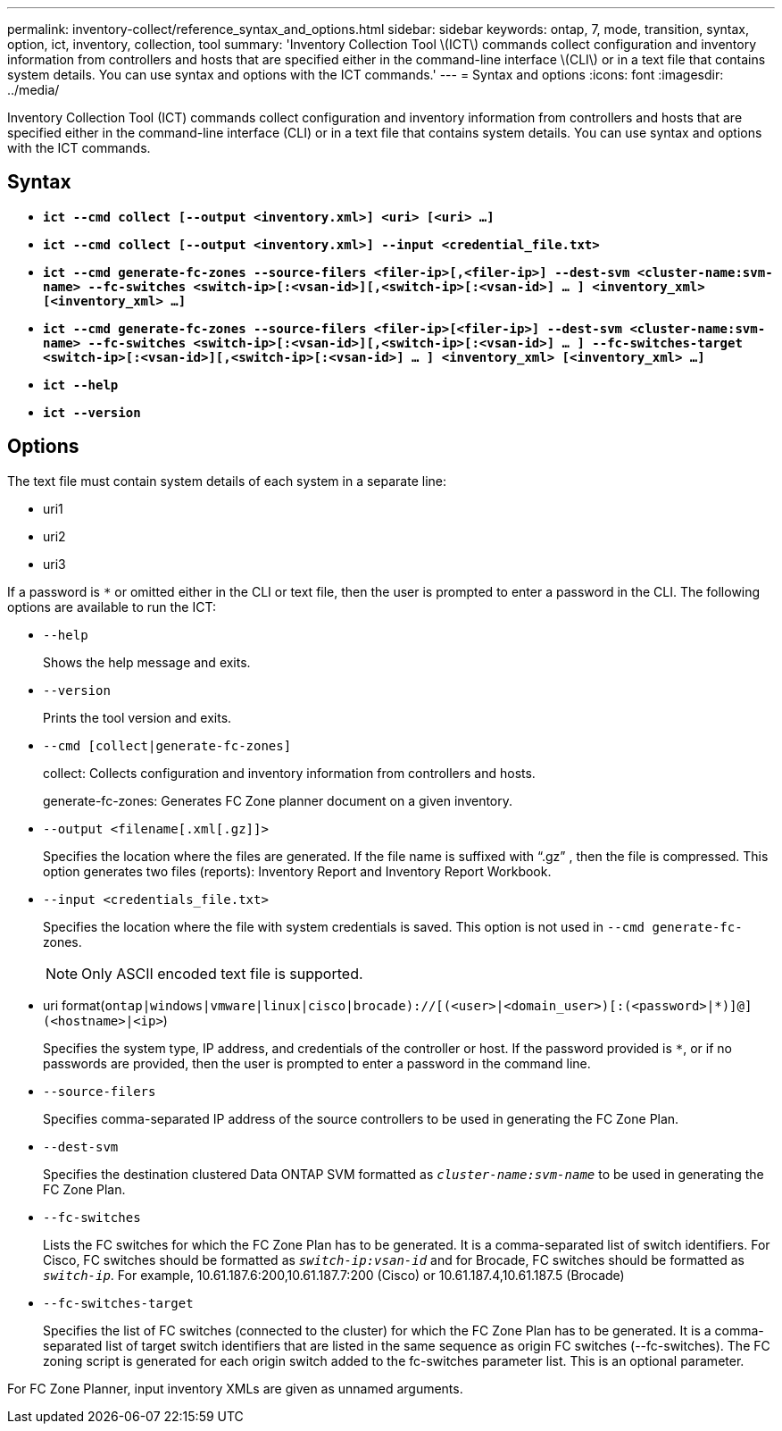 ---
permalink: inventory-collect/reference_syntax_and_options.html
sidebar: sidebar
keywords: ontap, 7, mode, transition, syntax, option, ict, inventory, collection, tool
summary: 'Inventory Collection Tool \(ICT\) commands collect configuration and inventory information from controllers and hosts that are specified either in the command-line interface \(CLI\) or in a text file that contains system details. You can use syntax and options with the ICT commands.'
---
= Syntax and options
:icons: font
:imagesdir: ../media/

[.lead]
Inventory Collection Tool (ICT) commands collect configuration and inventory information from controllers and hosts that are specified either in the command-line interface (CLI) or in a text file that contains system details. You can use syntax and options with the ICT commands.

== Syntax

* `*ict --cmd collect [--output <inventory.xml>] <uri> [<uri> ...]*`
* `*ict --cmd collect [--output <inventory.xml>] --input <credential_file.txt>*`
* `*ict --cmd generate-fc-zones --source-filers <filer-ip>[,<filer-ip>] --dest-svm <cluster-name:svm-name> --fc-switches <switch-ip>[:<vsan-id>][,<switch-ip>[:<vsan-id>] ... ] <inventory_xml> [<inventory_xml> ...]*`
* `*ict --cmd generate-fc-zones --source-filers <filer-ip>[<filer-ip>] --dest-svm <cluster-name:svm-name> --fc-switches <switch-ip>[:<vsan-id>][,<switch-ip>[:<vsan-id>] ... ] --fc-switches-target <switch-ip>[:<vsan-id>][,<switch-ip>[:<vsan-id>] ... ] <inventory_xml> [<inventory_xml> ...]*`
* `*ict --help*`
* `*ict --version*`

== Options

The text file must contain system details of each system in a separate line:

* uri1
* uri2
* uri3

If a password is `*` or omitted either in the CLI or text file, then the user is prompted to enter a password in the CLI. The following options are available to run the ICT:

* `--help`
+
Shows the help message and exits.

* `--version`
+
Prints the tool version and exits.

* `--cmd [collect|generate-fc-zones]`
+
collect: Collects configuration and inventory information from controllers and hosts.
+
generate-fc-zones: Generates FC Zone planner document on a given inventory.

* `--output <filename[.xml[.gz]]>`
+
Specifies the location where the files are generated. If the file name is suffixed with "`.gz`" , then the file is compressed. This option generates two files (reports): Inventory Report and Inventory Report Workbook.

* `--input <credentials_file.txt>`
+
Specifies the location where the file with system credentials is saved. This option is not used in `--cmd generate-fc-` zones.
+
NOTE: Only ASCII encoded text file is supported.

* uri format(`ontap|windows|vmware|linux|cisco|brocade)://[(<user>|<domain_user>)[:(<password>|*)]@](<hostname>|<ip>`)
+
Specifies the system type, IP address, and credentials of the controller or host. If the password provided is `*`, or if no passwords are provided, then the user is prompted to enter a password in the command line.

* `--source-filers`
+
Specifies comma-separated IP address of the source controllers to be used in generating the FC Zone Plan.

* `--dest-svm`
+
Specifies the destination clustered Data ONTAP SVM formatted as `_cluster-name:svm-name_` to be used in generating the FC Zone Plan.

* `--fc-switches`
+
Lists the FC switches for which the FC Zone Plan has to be generated. It is a comma-separated list of switch identifiers. For Cisco, FC switches should be formatted as `_switch-ip:vsan-id_` and for Brocade, FC switches should be formatted as `_switch-ip_`. For example, 10.61.187.6:200,10.61.187.7:200 (Cisco) or 10.61.187.4,10.61.187.5 (Brocade)

* `--fc-switches-target`
+
Specifies the list of FC switches (connected to the cluster) for which the FC Zone Plan has to be generated. It is a comma-separated list of target switch identifiers that are listed in the same sequence as origin FC switches (--fc-switches). The FC zoning script is generated for each origin switch added to the fc-switches parameter list. This is an optional parameter.

For FC Zone Planner, input inventory XMLs are given as unnamed arguments.
